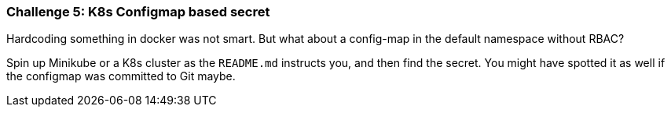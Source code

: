 === Challenge 5: K8s Configmap based secret

Hardcoding something in docker was not smart. But what about a config-map in the default namespace without RBAC?

Spin up Minikube or a K8s cluster as the `README.md` instructs you, and then find the secret. You might have spotted it as well if the configmap was committed to Git maybe.